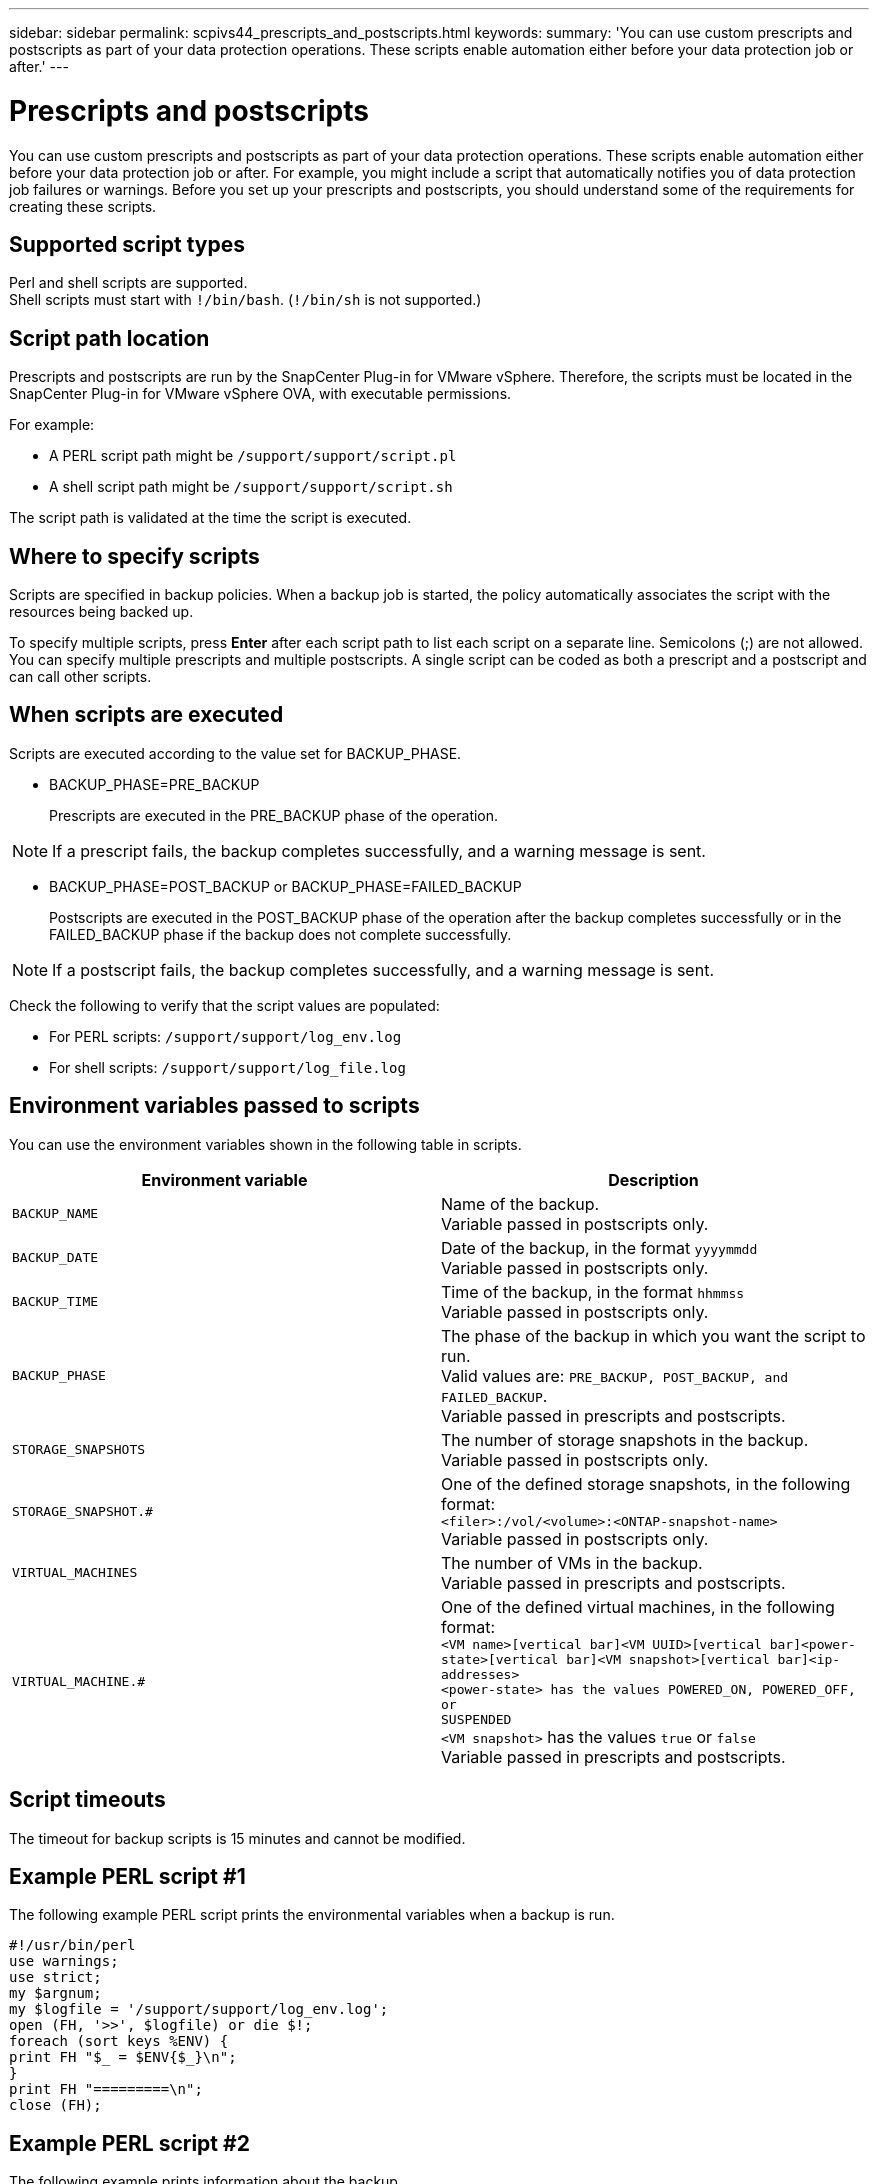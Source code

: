 ---
sidebar: sidebar
permalink: scpivs44_prescripts_and_postscripts.html
keywords:
summary: 'You can use custom prescripts and postscripts as part of your data protection operations. These scripts enable automation either before your data protection job or after.'
---

= Prescripts and postscripts
:hardbreaks:
:nofooter:
:icons: font
:linkattrs:
:imagesdir: ./media/

//
// This file was created with NDAC Version 2.0 (August 17, 2020)
//
// 2020-09-09 12:24:22.969077
//

[.lead]
You can use custom prescripts and postscripts as part of your data protection operations. These scripts enable automation either before your data protection job or after. For example, you might include a script that automatically notifies you of data protection job failures or warnings. Before you set up your prescripts and postscripts, you should understand some of the requirements for creating these scripts.

== Supported script types

Perl and shell scripts are supported.
Shell scripts must start with `!/bin/bash`. (`!/bin/sh` is not supported.)
// Burt 1389777 April2021 Ronya

== Script path location

Prescripts and postscripts are run by the SnapCenter Plug-in for VMware vSphere. Therefore, the scripts must be located in the SnapCenter Plug-in for VMware vSphere OVA, with executable permissions.
// BURT 1378132 observation 80, March 2021 Ronya

For example:

* A PERL script path might be `/support/support/script.pl`
* A shell script path might be `/support/support/script.sh`

The script path is validated at the time the script is executed.

== Where to specify scripts

Scripts are specified in backup policies. When a backup job is started, the policy automatically associates the script with the resources being backed up.
//Updated for BURT 1378132 observation 24, March 2021 Madhulika

To specify multiple scripts, press *Enter* after each script path to list each script on a separate line. Semicolons (;) are not allowed. You can specify multiple prescripts and multiple postscripts. A single script can be coded as both a prescript and a postscript and can call other scripts.

== When scripts are executed

Scripts are executed according to the value set for BACKUP_PHASE.

* BACKUP_PHASE=PRE_BACKUP
+
Prescripts are executed in the PRE_BACKUP phase of the operation.

[NOTE]
If a prescript fails, the backup completes successfully, and a warning message is sent.

* BACKUP_PHASE=POST_BACKUP or BACKUP_PHASE=FAILED_BACKUP
+
Postscripts are executed in the POST_BACKUP phase of the operation after the backup completes successfully or in the FAILED_BACKUP phase if the backup does not complete successfully.

[NOTE]
If a postscript fails, the backup completes successfully, and a warning message is sent.

Check the following to verify that the script values are populated:

* For PERL scripts: `/support/support/log_env.log`
* For shell scripts: `/support/support/log_file.log`

== Environment variables passed to scripts

You can use the environment variables shown in the following table in scripts.

|===
|Environment variable |Description

|`BACKUP_NAME`
|Name of the backup.
Variable passed in postscripts only.
|`BACKUP_DATE`
|Date of the backup, in the format `yyyymmdd`
Variable passed in postscripts only.
|`BACKUP_TIME`
|Time of the backup, in the format `hhmmss`
Variable passed in postscripts only.
|`BACKUP_PHASE`
|The phase of the backup in which you want the script to run.
Valid values are: `PRE_BACKUP, POST_BACKUP, and FAILED_BACKUP`.
Variable passed in prescripts and postscripts.
|`STORAGE_SNAPSHOTS`
|The number of storage snapshots in the backup.
Variable passed in postscripts only.
|`STORAGE_SNAPSHOT.#`
|One of the defined storage snapshots, in the following format:
`<filer>:/vol/<volume>:<ONTAP-snapshot-name>`
Variable passed in postscripts only.
|`VIRTUAL_MACHINES`
|The number of VMs in the backup.
Variable passed in prescripts and postscripts.
|`VIRTUAL_MACHINE.#`
|One of the defined virtual machines, in the following format:
`<VM name>[vertical bar]<VM UUID>[vertical bar]<power-state>[vertical bar]<VM snapshot>[vertical bar]<ip-addresses>
<power-state> has the values POWERED_ON, POWERED_OFF, or
SUSPENDED`
`<VM snapshot>` has the values `true` or `false`
Variable passed in prescripts and postscripts.
|===

== Script timeouts

The timeout for backup scripts is 15 minutes and cannot be modified.

== Example PERL script #1

The following example PERL script prints the environmental variables when a backup is run.

`#!/usr/bin/perl`
`use warnings;`
`use strict;`
`my $argnum;`
`my $logfile = '/support/support/log_env.log';`
`open (FH, '>>', $logfile) or die $!;`
`foreach (sort keys %ENV) {`
`print FH "$_ = $ENV{$_}\n";`
`}`
`print FH "=========\n";`
`close (FH);`

== Example PERL script #2

The following example prints information about the backup.

`#!/usr/bin/perl`
`use warnings;`
`use strict;`

`my $argnum;`
`my $logfile = '/support/support/log_env.log';`
`open (FH, '>>', $logfile) or die $!;`

`print FH "BACKUP_PHASE is $ENV{'BACKUP_PHASE'}\n";`
`print FH "Backup name  $ENV{'BACKUP_NAME'}\n";`
`print FH "Virtual Machine  $ENV{'VIRTUAL_MACHINES'}\n";`
`print FH "VIRTUAL_MACHINE # is $ENV{'VIRTUAL_MACHINE.1'}\n";`
`print FH "BACKUP_DATE is $ENV{'BACKUP_DATE'}\n";`
`print FH "BACKUP_TIME is $ENV{'BACKUP_TIME'}\n";`
`print FH "STORAGE_SNAPSHOTS is $ENV{'STORAGE_SNAPSHOTS'}\n";`
`print FH "STORAGE_SNAPSHOT # is $ENV{'STORAGE_SNAPSHOT.1'}\n";`

`print FH "PWD is $ENV{'PWD'}\n";`
`print FH "INVOCATION_ID is $ENV{'INVOCATION_ID'}\n";`

`print FH "=========\n";`
`close (FH);`

== Example shell script

`===============================================`
`#!/bin/bash`
`echo Stage $BACKUP_NAME >> /support/support/log_file.log`
`env >> /support/support/log_file.log`
`===============================================`
